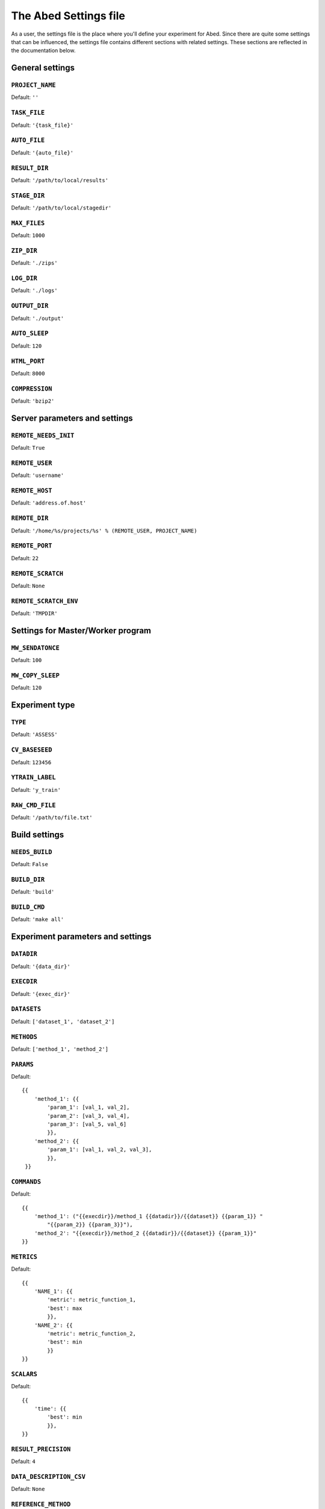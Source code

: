 ======================
The Abed Settings file
======================

As a user, the settings file is the place where you'll define your experiment 
for Abed. Since there are quite some settings that can be influenced, the 
settings file contains different sections with related settings. These 
sections are reflected in the documentation below.


General settings
================

.. setting:: PROJECT_NAME

``PROJECT_NAME``
----------------

Default: ``''``

.. setting:: TASK_FILE

``TASK_FILE``
-------------

Default: ``'{task_file}'``

.. setting:: AUTO_FILE

``AUTO_FILE``
-------------

Default: ``'{auto_file}'``

.. setting:: RESULT_DIR

``RESULT_DIR``
--------------

Default: ``'/path/to/local/results'``

.. setting:: STAGE_DIR

``STAGE_DIR``
-------------

Default: ``'/path/to/local/stagedir'``

.. setting:: MAX_FILES

``MAX_FILES``
-------------

Default: ``1000``

.. setting:: ZIP_DIR

``ZIP_DIR``
-----------

Default: ``'./zips'``

.. setting:: LOG_DIR

``LOG_DIR``
-----------

Default: ``'./logs'``

.. setting:: OUTPUT_DIR

``OUTPUT_DIR``
--------------

Default: ``'./output'``

.. setting:: AUTO_SLEEP

``AUTO_SLEEP``
--------------

Default: ``120``

.. setting:: HTML_PORT

``HTML_PORT``
--------------

Default: ``8000``

.. setting:: COMPRESSION

``COMPRESSION``
---------------

Default: ``'bzip2'``

Server parameters and settings
==============================

.. setting:: REMOTE_NEEDS_INIT

``REMOTE_NEEDS_INIT``
---------------------

Default: ``True``

.. setting:: REMOTE_USER

``REMOTE_USER``
---------------

Default: ``'username'``

.. setting:: REMOTE_HOST

``REMOTE_HOST``
---------------

Default: ``'address.of.host'``

.. setting:: REMOTE_DIR

``REMOTE_DIR``
--------------

Default: ``'/home/%s/projects/%s' % (REMOTE_USER, PROJECT_NAME)``

.. setting:: REMOTE_PORT

``REMOTE_PORT``
---------------

Default: ``22``

.. setting:: REMOTE_SCRATCH

``REMOTE_SCRATCH``
------------------

Default: ``None``

.. setting:: REMOTE_SCRATCH_ENV

``REMOTE_SCRATCH_ENV``
----------------------

Default: ``'TMPDIR'``

Settings for Master/Worker program
==================================

.. setting:: MW_SENDATONCE

``MW_SENDATONCE``
-----------------

Default: ``100``

.. setting:: MW_COPY_SLEEP

``MW_COPY_SLEEP``
-----------------

Default: ``120``

Experiment type
===============

.. setting:: TYPE

``TYPE``
--------

Default: ``'ASSESS'``

.. setting:: CV_BASESEED

``CV_BASESEED``
---------------

Default: ``123456``

.. setting:: YTRAIN_LABEL

``YTRAIN_LABEL``
----------------

Default: ``'y_train'``

.. setting:: RAW_CMD_FILE

``RAW_CMD_FILE``
----------------

Default: ``'/path/to/file.txt'``

Build settings
==============

.. setting:: NEEDS_BUILD

``NEEDS_BUILD``
---------------

Default: ``False``

.. setting:: BUILD_DIR

``BUILD_DIR``
-------------

Default: ``'build'``

.. setting:: BUILD_CMD

``BUILD_CMD``
-------------

Default: ``'make all'``

Experiment parameters and settings
==================================

.. setting:: DATADIR

``DATADIR``
-----------

Default: ``'{data_dir}'``

.. setting:: EXECDIR

``EXECDIR``
-----------

Default: ``'{exec_dir}'``

.. setting:: DATASETS

``DATASETS``
------------

Default: ``['dataset_1', 'dataset_2']``

.. setting:: METHODS

``METHODS``
-----------

Default: ``['method_1', 'method_2']``

.. setting:: PARAMS

``PARAMS``
----------

Default::

    {{
        'method_1': {{
            'param_1': [val_1, val_2],
            'param_2': [val_3, val_4],
            'param_3': [val_5, val_6]
            }},
        'method_2': {{
            'param_1': [val_1, val_2, val_3],
            }},
     }}

.. setting:: COMMANDS

``COMMANDS``
------------

Default::

    {{
        'method_1': ("{{execdir}}/method_1 {{datadir}}/{{dataset}} {{param_1}} "
            "{{param_2}} {{param_3}}"),
        'method_2': "{{execdir}}/method_2 {{datadir}}/{{dataset}} {{param_1}}"
    }}

.. setting:: METRICS

``METRICS``
-----------

Default::

    {{
        'NAME_1': {{
            'metric': metric_function_1,
            'best': max
            }},
        'NAME_2': {{
            'metric': metric_function_2,
            'best': min
            }}
    }}

.. setting:: SCALARS

``SCALARS``
-----------

Default::

    {{
        'time': {{
            'best': min
            }},
    }}

.. setting:: RESULT_PRECISION

``RESULT_PRECISION``
--------------------

Default: ``4``

.. setting:: DATA_DESCRIPTION_CSV

``DATA_DESCRIPTION_CSV``
------------------------

Default: ``None``

.. setting:: REFERENCE_METHOD

``REFERENCE_METHOD``
--------------------

Default: ``None``

.. setting:: SIGNIFICANCE_LEVEL

``SIGNIFICANCE_LEVEL``
----------------------

Default: ``0.05``

PBS settings
============

.. setting:: PBS_NODES

``PBS_NODES``
-------------

Default: ``1``

.. setting:: PBS_WALLTIME

``PBS_WALLTIME``
----------------

Default: ``360``

.. setting:: PBS_CPUTYPE

``PBS_CPUTYPE``
---------------

Default: ``None``

.. setting:: PBS_CORETYPE

``PBS_CORETYPE``
----------------

Default: ``None``

.. setting:: PBS_PPN

``PBS_PPN``
-----------

Default: ``None``

.. setting:: PBS_MODULES

``PBS_MODULES``
---------------

Default: ``['mpicopy', 'python/2.7.9']``

.. setting:: PBS_EXPORTS

``PBS_EXPORTS``
---------------

Default: ``['PATH=$PATH:/home/%s/.local/bin/abed' % REMOTE_USER]``

.. setting:: PBS_MPICOPY

``PBS_MPICOPY``
---------------

Default: ``['{data_dir}', EXECDIR, TASK_FILE]``

.. setting:: PBS_TIME_REDUCE

``PBS_TIME_REDUCE``
-------------------

Default: ``600``
